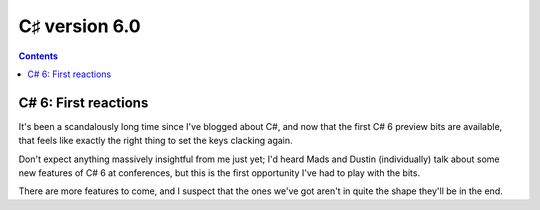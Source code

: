 ﻿

.. index::
   pair: C♯ ; Version (6.0)



.. _csharp_version_6_0:

====================
C♯ version 6.0
====================


.. seealso:: 

   - http://msmvps.com/blogs/jon_skeet/archive/2014/04/04/c-6-first-reactions.aspx
   - https://roslyn.codeplex.com/
   - https://roslyn.codeplex.com/wikipage?title=CSharp%20Language%20Design%20Notes&referringTitle=Documentation


.. contents::
   :depth: 3

C# 6: First reactions
======================

It's been a scandalously long time since I've blogged about C#, and now that 
the first C# 6 preview bits are available, that feels like exactly the right 
thing to set the keys clacking again. 

Don't expect anything massively insightful from me just yet; I'd heard Mads and 
Dustin (individually) talk about some new features of C# 6 at conferences, but 
this is the first opportunity I've had to play with the bits. 

There are more features to come, and I suspect that the ones we've got aren't 
in quite the shape they'll be in the end.








